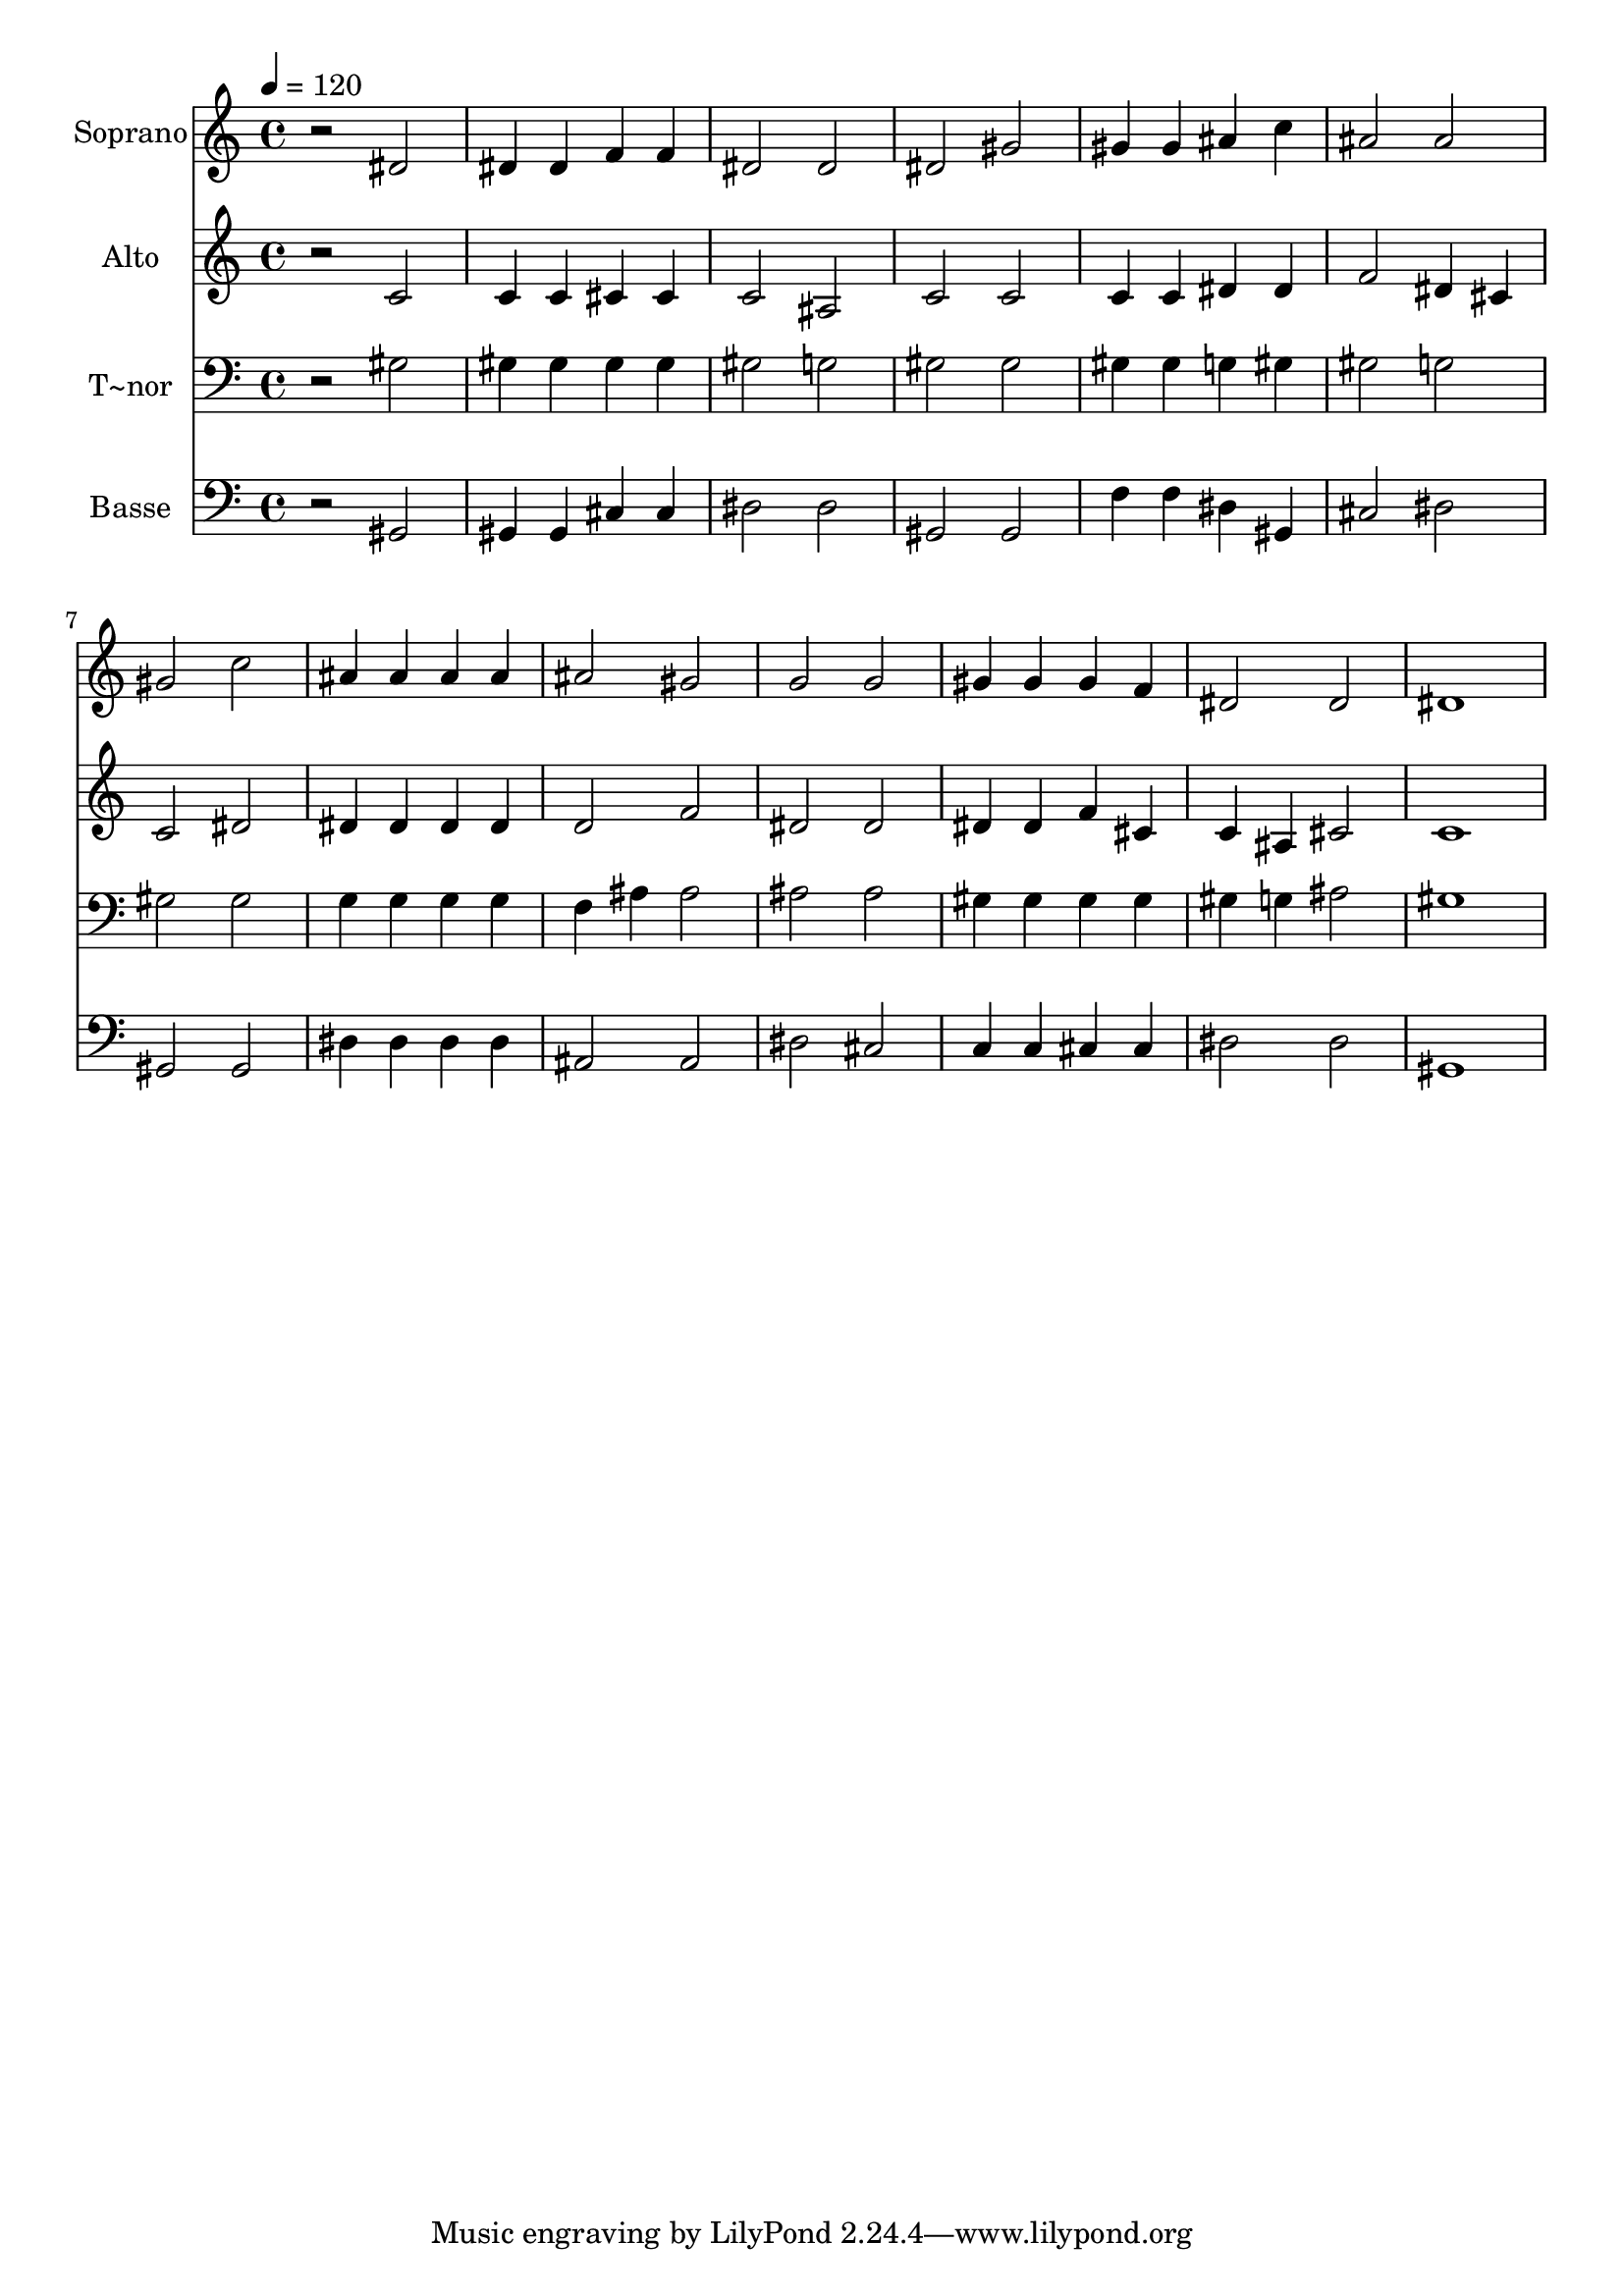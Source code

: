 % Lily was here -- automatically converted by /usr/bin/midi2ly from 121.mid
\version "2.14.0"

\layout {
  \context {
    \Voice
    \remove "Note_heads_engraver"
    \consists "Completion_heads_engraver"
    \remove "Rest_engraver"
    \consists "Completion_rest_engraver"
  }
}

trackAchannelA = {
  
  \time 4/4 
  
  \tempo 4 = 120 
  
}

trackA = <<
  \context Voice = voiceA \trackAchannelA
>>


trackBchannelA = {
  
  \set Staff.instrumentName = "Soprano"
  
}

trackBchannelB = \relative c {
  r2 dis' 
  | % 2
  dis4 dis f f 
  | % 3
  dis2 dis 
  | % 4
  dis gis 
  | % 5
  gis4 gis ais c 
  | % 6
  ais2 ais 
  | % 7
  gis c 
  | % 8
  ais4 ais ais ais 
  | % 9
  ais2 gis 
  | % 10
  g g 
  | % 11
  gis4 gis gis f 
  | % 12
  dis2 dis 
  | % 13
  dis1 
  | % 14
  
}

trackB = <<
  \context Voice = voiceA \trackBchannelA
  \context Voice = voiceB \trackBchannelB
>>


trackCchannelA = {
  
  \set Staff.instrumentName = "Alto"
  
}

trackCchannelC = \relative c {
  r2 c' 
  | % 2
  c4 c cis cis 
  | % 3
  c2 ais 
  | % 4
  c c 
  | % 5
  c4 c dis dis 
  | % 6
  f2 dis4 cis 
  | % 7
  c2 dis 
  | % 8
  dis4 dis dis dis 
  | % 9
  d2 f 
  | % 10
  dis dis 
  | % 11
  dis4 dis f cis 
  | % 12
  c ais cis2 
  | % 13
  c1 
  | % 14
  
}

trackC = <<
  \context Voice = voiceA \trackCchannelA
  \context Voice = voiceB \trackCchannelC
>>


trackDchannelA = {
  
  \set Staff.instrumentName = "T~nor"
  
}

trackDchannelC = \relative c {
  r2 gis' 
  | % 2
  gis4 gis gis gis 
  | % 3
  gis2 g 
  | % 4
  gis gis 
  | % 5
  gis4 gis g gis 
  | % 6
  gis2 g 
  | % 7
  gis gis 
  | % 8
  g4 g g g 
  | % 9
  f ais ais2 
  | % 10
  ais ais 
  | % 11
  gis4 gis gis gis 
  | % 12
  gis g ais2 
  | % 13
  gis1 
  | % 14
  
}

trackD = <<

  \clef bass
  
  \context Voice = voiceA \trackDchannelA
  \context Voice = voiceB \trackDchannelC
>>


trackEchannelA = {
  
  \set Staff.instrumentName = "Basse"
  
}

trackEchannelC = \relative c {
  r2 gis 
  | % 2
  gis4 gis cis cis 
  | % 3
  dis2 dis 
  | % 4
  gis, gis 
  | % 5
  f'4 f dis gis, 
  | % 6
  cis2 dis 
  | % 7
  gis, gis 
  | % 8
  dis'4 dis dis dis 
  | % 9
  ais2 ais 
  | % 10
  dis cis 
  | % 11
  c4 c cis cis 
  | % 12
  dis2 dis 
  | % 13
  gis,1 
  | % 14
  
}

trackE = <<

  \clef bass
  
  \context Voice = voiceA \trackEchannelA
  \context Voice = voiceB \trackEchannelC
>>


\score {
  <<
    \context Staff=trackB \trackA
    \context Staff=trackB \trackB
    \context Staff=trackC \trackA
    \context Staff=trackC \trackC
    \context Staff=trackD \trackA
    \context Staff=trackD \trackD
    \context Staff=trackE \trackA
    \context Staff=trackE \trackE
  >>
  \layout {}
  \midi {}
}

